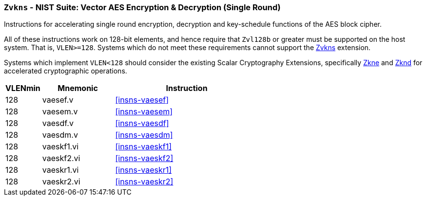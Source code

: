[[zvkns,Zvkns]]
=== `Zvkns` - NIST Suite: Vector AES Encryption & Decryption (Single Round)

Instructions for accelerating single round 
encryption, decryption and key-schedule
functions of the AES block cipher.

All of these instructions work on 128-bit elements, and hence
require that `Zvl128b` or greater must be supported on
the host system. That is, `VLEN>=128`.
Systems which do not meet these requirements cannot support the <<zvkns>>
extension.

// It is _possible_ to formulate these instructions such that they work
// on systems with a narrower `VLEN` (i.e 32 or 64) and use `LMUL=2,4` to
// create inputs which are large enough to contain enough information.
// However, this incurs a large amount of complexity in the instructions
// design and implementation.

Systems which implement `VLEN<128` should consider the existing
Scalar Cryptography Extensions, specifically <<Zkne,Zkne>> and <<Zknd,Zknd>>
for accelerated cryptographic operations.

[%header,cols="^2,4,8"]
|===
|VLENmin
|Mnemonic
|Instruction

| 128 | vaesef.v   | <<insns-vaesef>>
| 128 | vaesem.v   | <<insns-vaesem>>
| 128 | vaesdf.v   | <<insns-vaesdf>>
| 128 | vaesdm.v   | <<insns-vaesdm>>
| 128 | vaeskf1.vi | <<insns-vaeskf1>>
| 128 | vaeskf2.vi | <<insns-vaeskf2>>
| 128 | vaeskr1.vi | <<insns-vaeskr1>>
| 128 | vaeskr2.vi | <<insns-vaeskr2>>
|===

